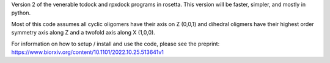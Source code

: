 Version 2 of the venerable tcdock and rpxdock programs in rosetta. This version will be faster, simpler, and mostly in python.

Most of this code assumes all cyclic oligomers have their axis on Z (0,0,1) and dihedral oligmers have their highest order symmetry axis along Z and a twofold axis along X (1,0,0).

For information on how to setup / install and use the code, please see the preprint: https://www.biorxiv.org/content/10.1101/2022.10.25.513641v1
